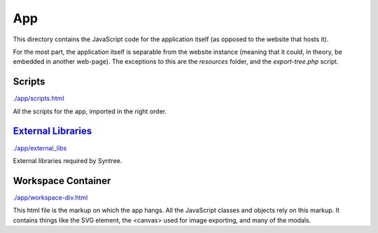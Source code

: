 App
==================================================
This directory contains the JavaScript code for the application itself (as opposed to the website that hosts it).

For the most part, the application itself is separable from the website instance (meaning that it could, in theory, be embedded in another web-page). The exceptions to this are the `resources` folder, and the `export-tree.php` script.

Scripts
--------------------------------------------------
`./app/scripts.html <./app/scripts.html>`_

All the scripts for the app, imported in the right order.

`External Libraries <./app/external_libs/README.rst>`_
--------------------------------------------------
`./app/external_libs <./app/external_libs>`_

External libraries required by Syntree.

Workspace Container
--------------------------------------------------
`./app/workspace-div.html <./app/workspace-div.html>`_

This html file is the markup on which the app hangs. All the JavaScript classes and objects rely on this markup. It contains things like the SVG element, the <canvas> used for image exporting, and many of the modals.

